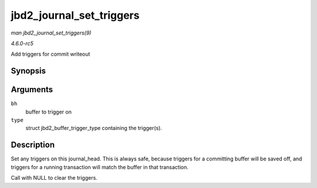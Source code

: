 .. -*- coding: utf-8; mode: rst -*-

.. _API-jbd2-journal-set-triggers:

=========================
jbd2_journal_set_triggers
=========================

*man jbd2_journal_set_triggers(9)*

*4.6.0-rc5*

Add triggers for commit writeout


Synopsis
========

.. c:function:: void jbd2_journal_set_triggers( struct buffer_head * bh, struct jbd2_buffer_trigger_type * type )

Arguments
=========

``bh``
    buffer to trigger on

``type``
    struct jbd2_buffer_trigger_type containing the trigger(s).


Description
===========

Set any triggers on this journal_head. This is always safe, because
triggers for a committing buffer will be saved off, and triggers for a
running transaction will match the buffer in that transaction.

Call with NULL to clear the triggers.


.. ------------------------------------------------------------------------------
.. This file was automatically converted from DocBook-XML with the dbxml
.. library (https://github.com/return42/sphkerneldoc). The origin XML comes
.. from the linux kernel, refer to:
..
.. * https://github.com/torvalds/linux/tree/master/Documentation/DocBook
.. ------------------------------------------------------------------------------
